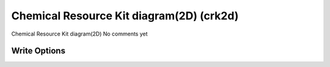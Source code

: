 Chemical Resource Kit diagram(2D) (crk2d)
=========================================

Chemical Resource Kit diagram(2D)              No comments yet

Write Options
~~~~~~~~~~~~~
